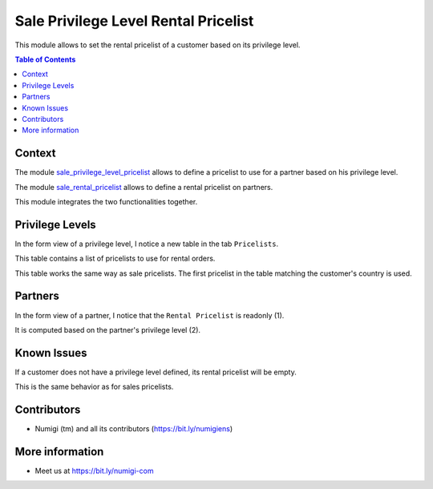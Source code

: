 Sale Privilege Level Rental Pricelist
=====================================
This module allows to set the rental pricelist of a customer based on its privilege level.

.. contents:: Table of Contents

Context
-------
The module `sale_privilege_level_pricelist <https://github.com/Numigi/odoo-sale-addons/tree/12.0/sale_privilege_level_pricelist>`_
allows to define a pricelist to use for a partner based on his privilege level.

The module `sale_rental_pricelist <https://github.com/Numigi/odoo-sale-addons/tree/12.0/sale_rental_pricelist>`_
allows to define a rental pricelist on partners.

This module integrates the two functionalities together.

Privilege Levels
----------------
In the form view of a privilege level, I notice a new table in the tab ``Pricelists``.

.. image:: static/description/privilege_level_form.png

This table contains a list of pricelists to use for rental orders.

This table works the same way as sale pricelists.
The first pricelist in the table matching the customer's country is used.

Partners
--------
In the form view of a partner, I notice that the ``Rental Pricelist`` is readonly (1).

It is computed based on the partner's privilege level (2).

.. image:: static/description/partner_form.png

Known Issues
------------
If a customer does not have a privilege level defined, its rental pricelist will be empty.

This is the same behavior as for sales pricelists.

Contributors
------------
* Numigi (tm) and all its contributors (https://bit.ly/numigiens)

More information
----------------
* Meet us at https://bit.ly/numigi-com
